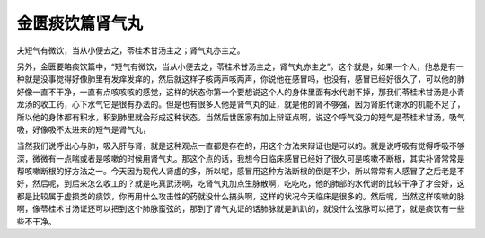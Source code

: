 金匮痰饮篇肾气丸
======================

夫短气有微饮，当从小便去之，苓桂术甘汤主之；肾气丸亦主之。

另外，金匮要略痰饮篇中，“短气有微饮，当从小便去之，苓桂术甘汤主之，肾气丸亦主之”。这个就是，如果一个人，他总是有一种就是没事觉得好像肺里有发痒发痒的，然后就这样子咳两声咳两声，你说他在感冒吗，也没有，感冒已经好很久了，可以他的肺好像一直不干净，一直有点咳咳咳的感觉，这样的状态你第一个要想说这个人的身体里面有水代谢不掉，那我们苓桂术甘汤是小青龙汤的收工药，心下水气它是很有办法的。但是也有很多人他是肾气丸的证，就是他的肾不够强，因为肾脏代谢水的机能不足了，所以他的身体都有积水，积到肺里就会形成这种状态。当然后世医家有加上辩证点啊，说这个呼气没力的短气是苓桂术甘汤，吸气吸，好像吸不太进来的短气是肾气丸，

当然我们说呼出心与肺，吸入肝与肾，就是这种观点一直都是存在的，用这个方法来辩证也是可以的。就是说呼吸有觉得呼吸不够深，微微有一点喘或者是咳嗽的时候用肾气丸。那这个点的话，我想今日临床感冒已经好了很久可是咳嗽不断根，其实补肾常常是帮咳嗽断根的好方法之一。今天因为现代人肾虚的多，所以呢，感冒用这种方法断根的倒是不少，所以常常有人感冒了之后老是不好，然后呢，到后来怎么收工的？就是吃真武汤啊，吃肾气丸加点生脉散啊，吃吃吃，他的肺部的水代谢的比较干净了才会好，这都是比较属于虚损类的痰饮，你再用什么攻击性的药就没什么搞头啊，这样的状况今天临床是很多的。然后呢，当然这样咳嗽的脉啊，像苓桂术甘汤证还可以把到这个肺脉蛮弦的，那到了肾气丸证的话肺脉就是趴趴的，就没什么弦脉可以把了，就是痰饮有一些些不干净。
